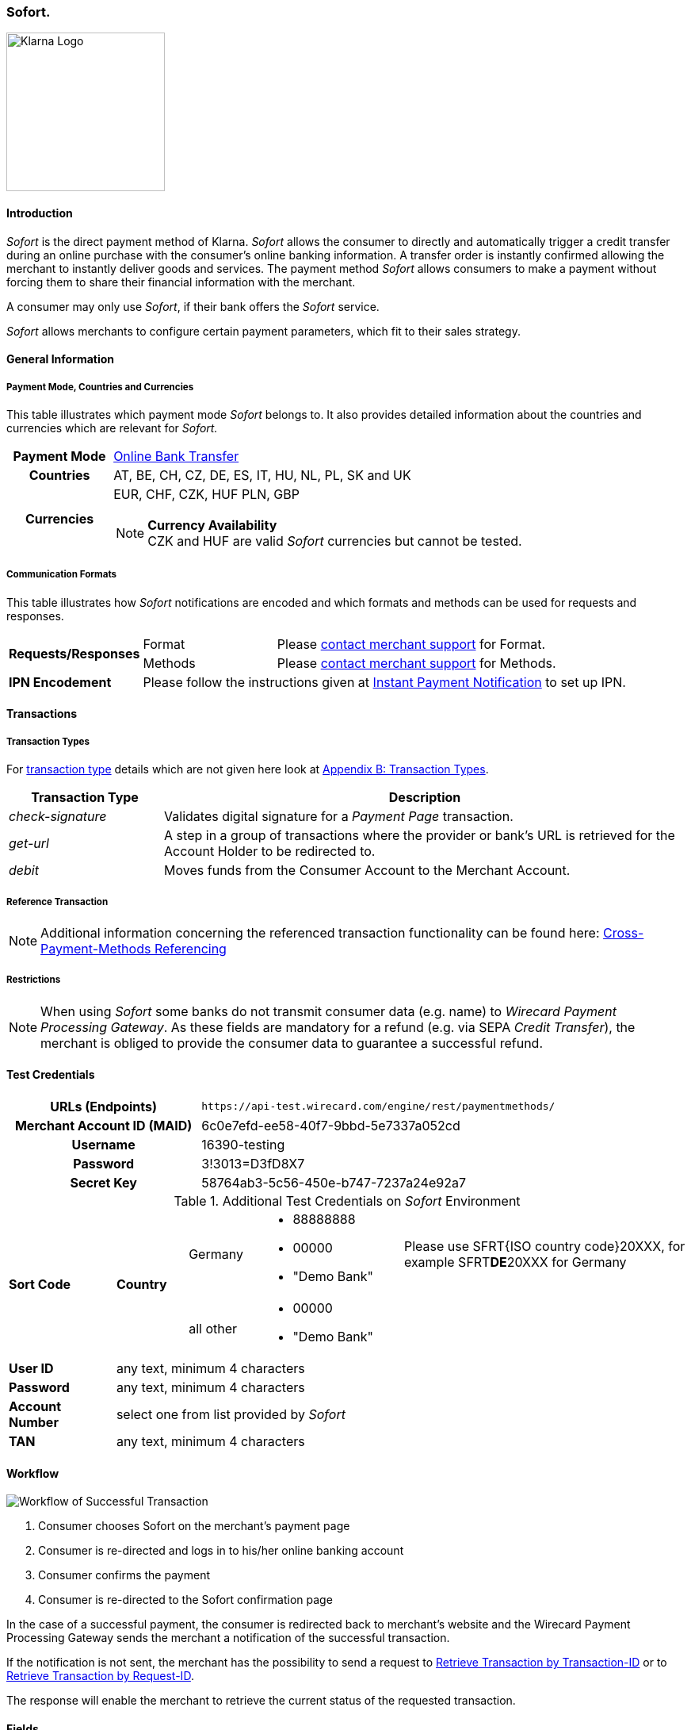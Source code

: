 [#Sofort]
=== Sofort.

image::images/11-31-sofort/Logo_Klarna_PayNow_128x192.png[Klarna Logo, 200, align="right"]

[#Sofort_Introduction]
==== Introduction
_Sofort_ is the direct payment method of Klarna. _Sofort_ allows the
consumer to directly and automatically trigger a credit transfer
during an online purchase with the consumer's online banking
information. A transfer order is instantly confirmed allowing the
merchant to instantly deliver goods and services. The payment method
_Sofort_ allows consumers to make a payment without forcing them to
share their financial information with the merchant.

A consumer may only use _Sofort_, if their bank offers the _Sofort_
service.

_Sofort_ allows merchants to configure certain payment parameters,
which fit to their sales strategy.

[#Sofort_GeneralInformation]
==== General Information

[#Sofort_PaymentMode]
===== Payment Mode, Countries and Currencies

This table illustrates which payment mode _Sofort_ belongs to. It also
provides detailed information about the countries and currencies which
are relevant for _Sofort._

[cols="20h,80"]
|===
| Payment Mode |<<PaymentMethods_PaymentMode_OnlineBankTransfer, Online Bank Transfer>>
|Countries |AT, BE, CH, CZ, DE, ES, IT, HU, NL, PL, SK and UK
|Currencies a|EUR, CHF, CZK, HUF PLN, GBP

[NOTE]
*Currency Availability* +
CZK and HUF are valid _Sofort_ currencies but cannot be tested.

|===

[#Sofort_CommunicationFormats]
===== Communication Formats

This table illustrates how _Sofort_ notifications are encoded and
which formats and methods can be used for requests and responses.

[cols="20,20,60"]
|===
.2+| *Requests/Responses* | Format | Please <<ContactUs, contact merchant support>> for Format.
                        | Methods | Please <<ContactUs, contact merchant support>> for Methods.
| *IPN Encodement*     2+| Please follow the instructions given at
<<GeneralPlatformFeatures_IPN, Instant Payment Notification>> to set up IPN.
|===

[#Sofort_Transactions]
==== Transactions

[#Sofort_TransactionTypes]
===== Transaction Types

For <<Glossary_TransactionType, transaction type>> details which are not given here look
at <<AppendixB, Appendix B: Transaction Types>>.  

[cols="25,85"]
|===
|Transaction Type |Description

|_check-signature_ |Validates digital signature for a _Payment Page_
transaction.

|_get-url_ |A step in a group of transactions where the provider or
bank's URL is retrieved for the Account Holder to be redirected to.

|_debit_ |Moves funds from the Consumer Account to the Merchant Account.
|===

[#Sofort_ReferenceTransaction]
===== Reference Transaction

NOTE: Additional information concerning the referenced transaction
functionality can be found here: <<GeneralPlatformFeatures_CrossPayment,
Cross-Payment-Methods Referencing>>

[#Sofort_Restrictions]
===== Restrictions

NOTE: When using _Sofort_ some banks do not transmit consumer data (e.g.
name) to _Wirecard Payment Processing Gateway_. As these fields are mandatory for a
refund (e.g. via SEPA _Credit Transfer_), the merchant is obliged to
provide the consumer data to guarantee a successful refund. +

[#Sofort_TestCredentials]
==== Test Credentials

[cols="35h,65"]
|===
| URLs (Endpoints) | ``\https://api-test.wirecard.com/engine/rest/paymentmethods/``
| Merchant Account ID (MAID) | 6c0e7efd-ee58-40f7-9bbd-5e7337a052cd
| Username | 16390-testing
| Password | 3!3013=D3fD8X7
| Secret Key | 58764ab3-5c56-450e-b747-7237a24e92a7
|===

[#Sofort_AdditionalCredentials]
.Additional Test Credentials on _Sofort_ Environment

[cols="15,10,10,20,40"]
|===
.2+| *Sort Code* .2+| *Country* | Germany
                                        a| - 88888888
                                           - 00000
                                           - "Demo Bank"
                            | Please use SFRT{ISO country code}20XXX, for example SFRT**DE**20XXX for Germany

                            | all other a| - 00000
                                           - "Demo Bank"
                                           |
| *User ID* 4+| any text, minimum 4 characters
| *Password* 4+| any text, minimum 4 characters
| *Account Number* 4+| select one from list provided by _Sofort_
| *TAN* 4+| any text, minimum 4 characters
|===


[#Sofort_Workflow]
==== Workflow

image::images/11-31-sofort/Sofort_successful_transaction.png[Workflow of Successful Transaction]

. Consumer chooses Sofort on the merchant's payment page
. Consumer is re-directed and logs in to his/her online banking account
. Consumer confirms the payment
. Consumer is re-directed to the Sofort confirmation page
//-

In the case of a successful payment, the consumer is redirected back to
merchant's website and the Wirecard Payment Processing Gateway sends the merchant a
notification of the successful transaction.

If the notification is not sent, the merchant has the possibility to
send a request to <<GeneralPlatformFeatures_RetrieveTransaction_TransactionID, Retrieve Transaction by Transaction-ID>>
or to <<GeneralPlatformFeatures_RetrieveTransaction_RequestID, Retrieve Transaction by Request-ID>>.

The response will enable the merchant to retrieve the current status of
the requested transaction.


[#Sofort_Fields]
==== Fields

The following elements are mandatory (M), optional (O) or conditional
\(C) for sending request/response/notification.

[cols="15,10,10,10,10,10,35"]
|===
| Field | Request | Response | Notification | Data Type | Size | Description

| merchant-account-id   | M | M | M | String | 36  | Unique identifier for a merchant account.
| transaction-id        |   | M | M | String | 36  | The Transaction ID is the unique identifier for a transaction. It is generated by Wirecard.
| request-id            | M | M | M | String | 150 | This is the identification number of the request. It has to be unique for each request.
| transaction-type      | M | M | M | String | 30  | This is the type for a transaction.
| transaction-state     |   | M | M | String | 12  | This is the status of a transaction.
| completion-time-stamp |   | M | M | dateTime |   | This is the timestamp of completion of request.
| status.code           |   | M | M | String | 12  | This is the code of the status of a transaction.
| status.description    |   | M | M | String | 256 | This is the description to the status code of a transaction.
| status.severity       |   | M | M | String | 20  | This field gives information if a status is a warning, an error or
an information.
| statuses.Status       |   | M | M | String | 12  | This is the status of a transaction.
| requested-amount      | M | M | M | Decimal | 18.3 | This is the amount of the transaction. The amount of the decimal place
is dependent of the currency.
| parent-transaction-id | O | O | O | String | 36 | Transaction ID of the first transaction of a payment.
| account-holder.address.city | O | O | O | String | 32 | This is the end-consumer's city.
| account-holder.address.Country | O | O | O | String | 3 | This is the end-consumer's country.
| account-holder.address.postal-code | O | O | O | String | 16 | This is the end-consumer's postal code.
| account-holder.address.state   | O | O | O | String | 32 | This is the end-consumer's state.
| account-holder.address.street1 | O | O | O | String | 128 | This is the first part of the end-consumer's street.
| account-holder.address.street2 | O | O | O | String | 128 | This is the second part of the end-consumer's street.
| account-holder.date-of-birth   | O | O | O | Date   | 0   | This is the end-consumer's birth date.
| account-holder.email        | C | C | C | String | 64 | This is the end-consumer's email address. It is mandatory if the field
wallet-account-id is not sent in the initial request.
| account-holder.first-Name   | O | O | O | String | 27 | This is the first name of the end-consumer. The maximum size
of first-name and last-name in combination is 27 characters.
| account-holder.gender       | O | O | O | String | 1  | This is the end-consumer's gender.
| account-holder.last-Name    | O | O | O | String | 27 |This is the last name of the end-consumer. The maximum size of
first-name and last-name in combination is 27 characters.
| account-holder.phone        | O | O | O | String | 32 | This is the phone number of the end-consumer.
| bank-account.iban           | C | C | C | String | 32 | This is the Business Identifier Code of the bank of the end-consumer.
This parameter has to be filled in case this element is sent in the
request. Allowed are the following characters:
([a-zA-Z]\{4}[a-zA-Z]\{2}[a-zA-Z0-9]\{2}([a-zA-Z0-9]\{3})?)
| bank-account.bic            | C | C | C | String | 32 | This is the Business Identifier Code of the bank of the end-consumer.
This parameter has to be filled in case this element is sent in the
request. Allowed are the following characters:
([a-zA-Z]\{4}[a-zA-Z]\{2}[a-zA-Z0-9]\{2}([a-zA-Z0-9]\{3})?)
| bank-account.bank-name      |   | O | O | String | 50 | The name of the bank as returned by Sofort. To enable/disable this
field, <<ContactUs, contact merchant support>>.
| ip-address   | O | O | O | String | 15 | The global (internet) IP address of the consumers computer.
| order-number | M | M | M | String | 64 | This is the order number of the merchant.
| order-Detail | O | O | O | String | 65535 | This is a field for details of an order filled by the merchant.
| descriptor   | M | M | M | String | 27 | Description on the settlement of the account holder’s account about a
transaction. The following characters are allowed: umlaut, -
'0-9','a-z','A-Z',' ' , '+',',','-','.'
| notifications.notification@url  | O | O | O | String | 256 | The URL to be used for the Instant Payment Notification. It overwrites
the notification URL that is set up in the merchant configuration.
| custom-field.field-name  | O | O | O | String | 36 | This is the name of the custom field.
| custom-field.field-value | O | O | O | String | 256 | This is the content of the custom field. In this field the merchant can
send additional information.
| payment-methods.payment-method@name  | M | M | M | String | 15 | This is the name of the payment method that that is chosen from the
end-consumer. _Value Sofort. should be used._
| api-id                   |   |   | M | String |   | The API id is always returned in the notification.
| instrument-country       | O | O | O | String | 2 | The instrument country is extracted from the IBAN.
| processing-redirect-URL  | O | O | O | String | 256 | The URL to which the consumer will be redirected after he has fulfilled
his payment. This is normally a page on the merchant's website.
| cancel-redirect-URL      | M | M | M | String | 256 | The URL to which the consumer will be re-directed after he has cancelled
a payment. This is normally a page on the merchant's Website.
| success-redirect-URL     | M | M | M | String | 256 | The URL to which the consumer will be re-directed after a successful
payment. This is normally a success confirmation page on the merchant's website.
| Signature                |   |   | M | String |     | The Signature info, consisting of SignedInfo, SignatureValue and
KeyInfo.
|===


[#Sofort_StatusCodes]
==== Status Codes

[%autowidth]
|===
| Status Code | Provider Code Description

| 200.0000 | Transaction ok - consumer protection applied.
| 201.0000 | Transaction OK
| 201.1126 | Transaction OK
| 500.1052 | A Provider is unavailable.
| 500.1088 | The requested function is not supported.
| 500.1094 | The Merchant Account is not properly configured for processing. Please contact technical support.
| 500.1099 | Transaction processing refused. Please contact technical support.
| 500.1108 | Transaction processing aborted.
| 500.1109 | Malformed/Invalid Parameter. Please check your input.
| 500.1127 | Failed confirmation received from the third party.
| 501.999  | The acquirer returned an unknown response. Please contact technical support.  
| 500.2100 | Request processing failure.
| 500.2380 | Account blacklist check failure.
| 500.2417 | Unknown bank account
|===


[#Sofort_AdditionalFeatures]
==== Additional Features

[#Sofort_AdditionalFeatures_TimeFrame]
===== Configure the Transaction Time Frame

[NOTE]
====
- The merchant may configure the time frame in which the consumer has to
complete the transaction. The time frame may last from 2 minutes up to
30 minutes. The default value is 30 minutes.
- For values outside of this time frame the respective minimum or maximum
will be set (e.g. for 36 minutes the maximum of 30 minutes is set)
- When reaching the timeout the transaction will be aborted and the
consumer cannot finalize the purchase with the merchant.
====

[#Sofort_AdditionalFeatures_SofortLook]
===== The Look of _Sofort._ on the Merchant's Website

_Sofort_ requires merchants to follow certain guidelines when offering
the payment method on their website.

_Sofort_ recommends to place a link instead of the badge. By using the
link, _Sofort_. will host the badge and update it automatically on the
merchant's web site.

_Sofort_ provides the badges in two formats and allows individual
sizes:

- The format is either svg or png. It is the merchant's decision which
format to use by setting the correct file extension.
- Using png determines the size directly according to the format.
Leaving the size blank, the badge will be delivered with the standard
width of 100 pixel.
- _Sofort_ suggests a width between 100 and 300 pixel. To change the
width from 100 pixel to e.g. 300 pixel, add "?width=300" directly after
the format.
//-

The following is the general form of the link to the badge:

``\https://cdn.klarna.com/1.0/shared/image/generic/badge/xx_XX/[name_of_the_badge]/standard/pink.[format][size]``

[#Sofort_Examples]
====== Examples

. Use the _Sofort_ badge with the svg format and the standard size:

``\https://cdn.klarna.com/1.0/shared/image/generic/badge/xx_XX/pay_now/standard/pink.svg``
[start=2]
. Display the badge with the png format and the size 300 pixel:

``\https://cdn.klarna.com/1.0/shared/image/generic/badge/xx_XX/pay_now/standard/pink.png?width=300``

[#Sofort_Samples]
==== Samples

Go to <<GeneralPlatformFeatures_IPN_NotificationExamples, Notification Examples>>, if you want to see corresponding notification samples.

.XML Get-Url Request (Successful)

[source,xml]
----
<?xml version="1.0" encoding="utf-8" standalone="yes"?>
<payment xmlns="http://www.elastic-payments.com/schema/payment">
   <merchant-account-id>6c0e7efd-ee58-40f7-9bbd-5e7337a052cd</merchant-account-id>
       <request-id>${unique for each request}</request-id>
   <transaction-type>get-url</transaction-type>
   <requested-amount currency="EUR">1.01</requested-amount>
   <payment-methods>
       <payment-method name="sofortbanking" />
   </payment-methods>
   <descriptor>FANZEE XRZ-1282</descriptor>
   <success-redirect-url>http://127.0.0.1:8080/success</success-redirect-url>
   <cancel-redirect-url>http://127.0.0.1:8080/cancel</cancel-redirect-url>
</payment>
----

.XML Get-Url Response (Successful)

[source,xml]
----
<?xml version="1.0" encoding="utf-8" standalone="yes"?>
<payment xmlns="http://www.elastic-payments.com/schema/payment" xmlns:ns2="http://www.elastic-payments.com/schema/epa/transaction">
  <merchant-account-id>6c0e7efd-ee58-40f7-9bbd-5e7337a052cd</merchant-account-id>
  <transaction-id>a712ab53-2eaf-46ed-bc4f-8da660425b20</transaction-id>
  <request-id>e77075b2-edd1-459e-acd8-c5014fe2348d</request-id>
  <transaction-type>get-url</transaction-type>
  <transaction-state>success</transaction-state>
  <completion-time-stamp>2018-04-13T10:27:48.000Z</completion-time-stamp>
  <statuses>
    <status code="201.0000" description="The resource was successfully created." severity="information" />
  </statuses>
  <requested-amount currency="EUR">1.01</requested-amount>
  <descriptor>FANZEE XRZ-1282</descriptor>
  <payment-methods>
    <payment-method url="https://www.sofort.com/payment/go/fef1b8eea14b54c102440984b49a502115db9523" name="sofortbanking" />
  </payment-methods>
  <cancel-redirect-url>http://127.0.0.1:8080/cancel</cancel-redirect-url>
  <success-redirect-url>http://127.0.0.1:8080/success</success-redirect-url>
</payment>
<?xml version="1.0" encoding="utf-8" standalone="yes"?>
<payment xmlns="http://www.elastic-payments.com/schema/payment" xmlns:ns2="http://www.elastic-payments.com/schema/epa/transaction">
  <merchant-account-id>6c0e7efd-ee58-40f7-9bbd-5e7337a052cd</merchant-account-id>
  <transaction-id>a712ab53-2eaf-46ed-bc4f-8da660425b20</transaction-id>
  <request-id>e77075b2-edd1-459e-acd8-c5014fe2348d</request-id>
  <transaction-type>get-url</transaction-type>
  <transaction-state>success</transaction-state>
  <completion-time-stamp>2018-04-13T10:27:48.000Z</completion-time-stamp>
  <statuses>
    <status code="201.0000" description="The resource was successfully created." severity="information" />
  </statuses>
  <requested-amount currency="EUR">1.01</requested-amount>
  <descriptor>FANZEE XRZ-1282</descriptor>
  <payment-methods>
    <payment-method url="https://www.sofort.com/payment/go/fef1b8eea14b54c102440984b49a502115db9523" name="sofortbanking" />
  </payment-methods>
  <cancel-redirect-url>http://127.0.0.1:8080/cancel</cancel-redirect-url>
  <success-redirect-url>http://127.0.0.1:8080/success</success-redirect-url>
</payment>
----

.XML Get-Url Request (Failure)

[source,xml]
----
<?xml version="1.0" encoding="utf-8" standalone="yes"?>
<payment xmlns="http://www.elastic-payments.com/schema/payment">
   <merchant-account-id>6c0e7efd-ee58-40f7-9bbd-5e7337a052cd</merchant-account-id>
       <request-id>${unique for each request}</request-id>
   <transaction-type>get-url</transaction-type>
   <requested-amount currency="EUR">0</requested-amount>
   <payment-methods>
  <payment-method name="sofortbanking" />
 </payment-methods>
   <descriptor>Free Gift</descriptor>
   <success-redirect-url>http://127.0.0.1:8080/success</success-redirect-url>
   <cancel-redirect-url>http://127.0.0.1:8080/cancel</cancel-redirect-url>
</payment>
----

.XML Get-Url Response (Failure)

[source,xml]
----
<?xml version="1.0" encoding="utf-8" standalone="yes"?>
<payment xmlns="http://www.elastic-payments.com/schema/payment" xmlns:ns2="http://www.elastic-payments.com/schema/epa/transaction">
 <merchant-account-id>6c0e7efd-ee58-40f7-9bbd-5e7337a052cd</merchant-account-id>
 <transaction-id>b53705c1-852d-49a3-bf94-98a5cc02fb3d</transaction-id>
 <request-id>3a75519f-bb4e-41a0-824e-a37929c23c20</request-id>
 <transaction-type>get-url</transaction-type>
 <transaction-state>failed</transaction-state>
 <completion-time-stamp>2018-04-13T10:33:40.000Z</completion-time-stamp>
 <statuses>
  <status code="400.1013" description="The Requested Amount is below the minimum required for this Merchant Account.  Please check your input and try again." severity="error" />
 </statuses>
 <requested-amount currency="EUR">0</requested-amount>
 <descriptor>Free Gift</descriptor>
 <payment-methods>
  <payment-method name="sofortbanking" />
 </payment-methods>
 <cancel-redirect-url>http://127.0.0.1:8080/cancel</cancel-redirect-url>
 <success-redirect-url>http://127.0.0.1:8080/success</success-redirect-url>
</payment>
----
